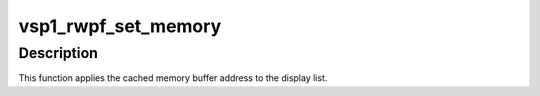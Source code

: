 .. -*- coding: utf-8; mode: rst -*-
.. src-file: drivers/media/platform/vsp1/vsp1_rwpf.h

.. _`vsp1_rwpf_set_memory`:

vsp1_rwpf_set_memory
====================

.. c:function:: void vsp1_rwpf_set_memory(struct vsp1_rwpf *rwpf, struct vsp1_dl_list *dl)

    Configure DMA addresses for a [RW]PF

    :param struct vsp1_rwpf \*rwpf:
        the [RW]PF instance

    :param struct vsp1_dl_list \*dl:
        the display list

.. _`vsp1_rwpf_set_memory.description`:

Description
-----------

This function applies the cached memory buffer address to the display list.

.. This file was automatic generated / don't edit.

